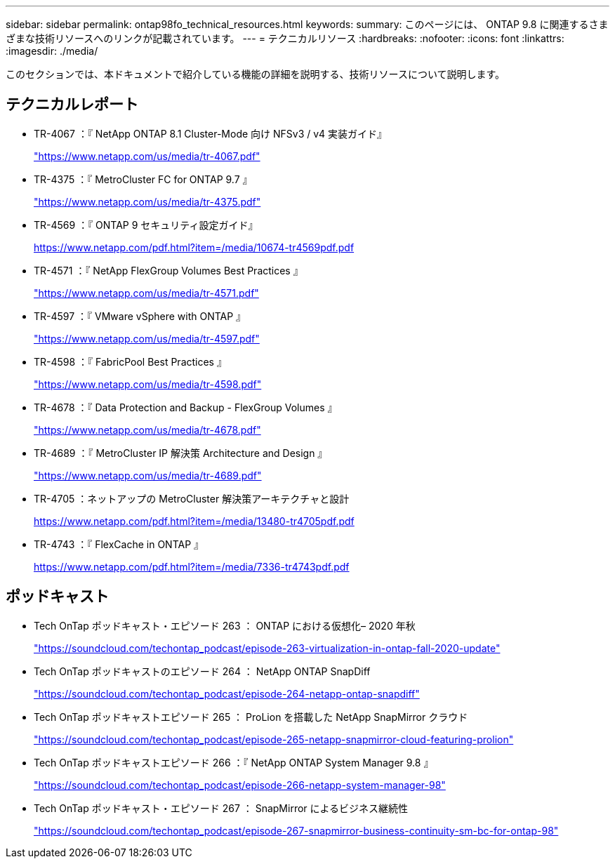 ---
sidebar: sidebar 
permalink: ontap98fo_technical_resources.html 
keywords:  
summary: このページには、 ONTAP 9.8 に関連するさまざまな技術リソースへのリンクが記載されています。 
---
= テクニカルリソース
:hardbreaks:
:nofooter: 
:icons: font
:linkattrs: 
:imagesdir: ./media/


このセクションでは、本ドキュメントで紹介している機能の詳細を説明する、技術リソースについて説明します。



== テクニカルレポート

* TR-4067 ：『 NetApp ONTAP 8.1 Cluster-Mode 向け NFSv3 / v4 実装ガイド』
+
https://www.netapp.com/us/media/tr-4067.pdf["https://www.netapp.com/us/media/tr-4067.pdf"^]

* TR-4375 ：『 MetroCluster FC for ONTAP 9.7 』
+
https://www.netapp.com/us/media/tr-4375.pdf["https://www.netapp.com/us/media/tr-4375.pdf"^]

* TR-4569 ：『 ONTAP 9 セキュリティ設定ガイド』
+
https://www.netapp.com/pdf.html?item=/media/10674-tr4569pdf.pdf["https://www.netapp.com/pdf.html?item=/media/10674-tr4569pdf.pdf"^]

* TR-4571 ：『 NetApp FlexGroup Volumes Best Practices 』
+
https://www.netapp.com/us/media/tr-4571.pdf["https://www.netapp.com/us/media/tr-4571.pdf"^]

* TR-4597 ：『 VMware vSphere with ONTAP 』
+
https://www.netapp.com/us/media/tr-4597.pdf["https://www.netapp.com/us/media/tr-4597.pdf"^]

* TR-4598 ：『 FabricPool Best Practices 』
+
https://www.netapp.com/us/media/tr-4598.pdf["https://www.netapp.com/us/media/tr-4598.pdf"^]

* TR-4678 ：『 Data Protection and Backup - FlexGroup Volumes 』
+
https://www.netapp.com/us/media/tr-4678.pdf["https://www.netapp.com/us/media/tr-4678.pdf"^]

* TR-4689 ：『 MetroCluster IP 解決策 Architecture and Design 』
+
https://www.netapp.com/us/media/tr-4689.pdf["https://www.netapp.com/us/media/tr-4689.pdf"^]

* TR-4705 ：ネットアップの MetroCluster 解決策アーキテクチャと設計
+
https://www.netapp.com/pdf.html?item=/media/13480-tr4705pdf.pdf["https://www.netapp.com/pdf.html?item=/media/13480-tr4705pdf.pdf"^]

* TR-4743 ：『 FlexCache in ONTAP 』
+
https://www.netapp.com/pdf.html?item=/media/7336-tr4743pdf.pdf["https://www.netapp.com/pdf.html?item=/media/7336-tr4743pdf.pdf"^]





== ポッドキャスト

* Tech OnTap ポッドキャスト・エピソード 263 ： ONTAP における仮想化– 2020 年秋
+
https://soundcloud.com/techontap_podcast/episode-263-virtualization-in-ontap-fall-2020-update["https://soundcloud.com/techontap_podcast/episode-263-virtualization-in-ontap-fall-2020-update"^]

* Tech OnTap ポッドキャストのエピソード 264 ： NetApp ONTAP SnapDiff
+
https://soundcloud.com/techontap_podcast/episode-264-netapp-ontap-snapdiff["https://soundcloud.com/techontap_podcast/episode-264-netapp-ontap-snapdiff"^]

* Tech OnTap ポッドキャストエピソード 265 ： ProLion を搭載した NetApp SnapMirror クラウド
+
https://soundcloud.com/techontap_podcast/episode-265-netapp-snapmirror-cloud-featuring-prolion["https://soundcloud.com/techontap_podcast/episode-265-netapp-snapmirror-cloud-featuring-prolion"^]

* Tech OnTap ポッドキャストエピソード 266 ：『 NetApp ONTAP System Manager 9.8 』
+
https://soundcloud.com/techontap_podcast/episode-266-netapp-system-manager-98["https://soundcloud.com/techontap_podcast/episode-266-netapp-system-manager-98"^]

* Tech OnTap ポッドキャスト・エピソード 267 ： SnapMirror によるビジネス継続性
+
https://soundcloud.com/techontap_podcast/episode-267-snapmirror-business-continuity-sm-bc-for-ontap-98["https://soundcloud.com/techontap_podcast/episode-267-snapmirror-business-continuity-sm-bc-for-ontap-98"^]


